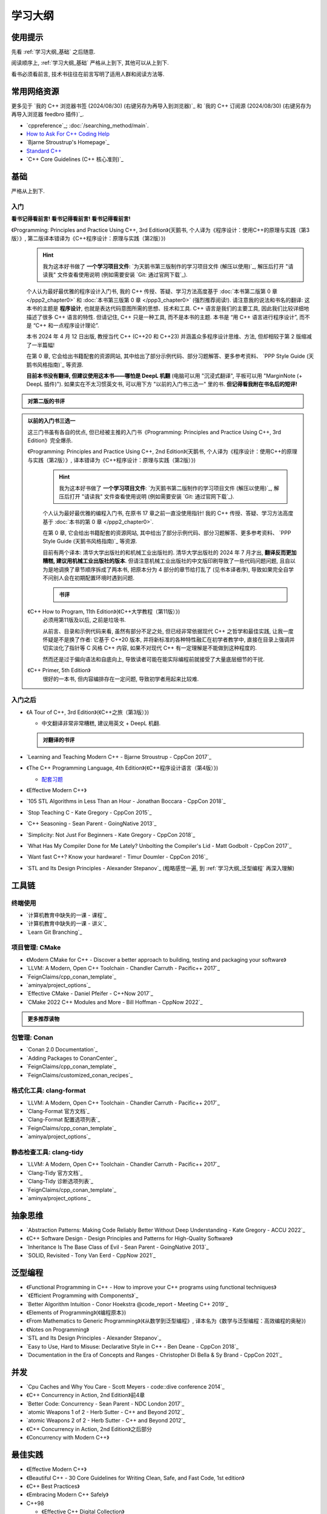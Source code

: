 .. _学习大纲:

************************************************************************************************************************
学习大纲
************************************************************************************************************************

========================================================================================================================
使用提示
========================================================================================================================

先看 :ref:`学习大纲_基础` 之后随意.

阅读顺序上, :ref:`学习大纲_基础` 严格从上到下, 其他可以从上到下.

看书必须看前言, 技术书往往在前言写明了适用人群和阅读方法等.

.. _学习大纲_常用网站资源:

========================================================================================================================
常用网络资源
========================================================================================================================

更多见于 `我的 C++ 浏览器书签 (2024/08/30) (右键另存为再导入到浏览器)`_ 和 `我的 C++ 订阅源 (2024/08/30) (右键另存为再导入浏览器 feedbro 插件)`_.

- `cppreference`_; :doc:`/searching_method/main`.
- `How to Ask For C++ Coding Help <http://www.gregcons.com/KateBlog/HowToAskForCCodingHelp.aspx>`_
- `Bjarne Stroustrup's Homepage`_
- `Standard C++ <https://isocpp.org/>`_
- `C++ Core Guidelines (C++ 核心准则)`_

.. _学习大纲_基础:

========================================================================================================================
基础
========================================================================================================================

严格从上到下.

.. _学习大纲_入门:

------------------------------------------------------------------------------------------------------------------------
入门
------------------------------------------------------------------------------------------------------------------------

**看书记得看前言! 看书记得看前言! 看书记得看前言!**

《Programming: Principles and Practice Using C++, 3rd Edition》(天鹅书, 个人译为《程序设计：使用C++的原理与实践（第3版）》, 第二版译本错译为《C++程序设计：原理与实践（第2版）》) 
  .. hint::

    我为这本好书做了 **一个学习项目文件**: `为天鹅书第三版制作的学习项目文件 (解压以使用)`_, 解压后打开 "请读我" 文件查看使用说明 (例如需要安装 `Git: 通过官网下载`_).

  个人认为最好最优雅的程序设计入门书, 我的 C++ 传授、答疑、学习方法高度基于 :doc:`本书第二版第 0 章 </ppp2_chapter0>` 和 :doc:`本书第三版第 0 章 </ppp3_chapter0>` (强烈推荐阅读!). 请注意我的说法和书名的翻译: 这本书的主题是 **程序设计**, 也就是表达代码意图所需的思想、技术和工具. C++ 语言是我们的主要工具, 因此我们比较详细地描述了很多 C++ 语言的特性. 但请记住, C++ 只是一种工具, 而不是本书的主题. 本书是 “用 C++ 语言进行程序设计”, 而不是 “C++ 和一点程序设计理论”.

  本书 2024 年 4 月 12 日出版, 教授当代 C++ (C++20 和 C++23) 并涵盖众多程序设计思维、方法, 但却相较于第 2 版缩减了一半篇幅!

  在第 0 章, 它会给出书籍配套的资源网站, 其中给出了部分示例代码、部分习题解答、更多参考资料、 `PPP Style Guide (天鹅书风格指南)`_ 等资源.

  **目前本书没有翻译, 但建议使用这本书——哪怕是 DeepL 机翻** (电脑可以用 "沉浸式翻译", 平板可以用 "MarginNote (+ DeepL 插件)"). 如果实在不太习惯英文书, 可以用下方 "以前的入门书三选一" 里的书. **但记得看我附在书名后的短评!**

.. admonition:: 对第二版的书评
  :class: dropdown

  .. include:: swan_book_comment.irst

.. admonition:: 以前的入门书三选一
  :class: dropdown, dontread

  这三门书虽有各自的优点, 但已经被主推的入门书《Programming: Principles and Practice Using C++, 3rd Edition》完全爆杀.

  《Programming: Principles and Practice Using C++, 2nd Edition》(天鹅书, 个人译为《程序设计：使用C++的原理与实践（第2版）》, 译本错译为《C++程序设计：原理与实践（第2版）》) 
    .. hint::

      我为这本好书做了 **一个学习项目文件**: `为天鹅书第二版制作的学习项目文件 (解压以使用)`_, 解压后打开 "请读我" 文件查看使用说明 (例如需要安装 `Git: 通过官网下载`_).

    个人认为最好最优雅的编程入门书, 在原书 17 章之前一直没使用指针! 我的 C++ 传授、答疑、学习方法高度基于 :doc:`本书的第 0 章 </ppp2_chapter0>`.

    在第 0 章, 它会给出书籍配套的资源网站, 其中给出了部分示例代码、部分习题解答、更多参考资料、 `PPP Style Guide (天鹅书风格指南)`_ 等资源.

    目前有两个译本: 清华大学出版社的和机械工业出版社的. 清华大学出版社的 2024 年 7 月才出, **翻译反而更加糟糕, 建议用机械工业出版社的版本**. 但请注意机械工业出版社的中文版印刷导致了一些代码问题问题, 且自以为是地调换了章节顺序拆成了两本书, 把原本分为 4 部分的章节给打乱了 (见书本译者序), 导致如果完全自学不问别人会在初期配置环境时遇到问题.

    .. admonition:: 书评
      :class: dropdown

      .. include:: swan_book_comment.irst

  《C++ How to Program, 11th Edition》(《C++大学教程（第11版）》)
    必须用第11版及以后, 之前是垃圾书.

    从前言、目录和示例代码来看, 虽然有部分不足之处, 但已经非常依据现代 C++ 之哲学和最佳实践, 让我一度怀疑是不是换了作者: 它基于 C++20 版本, 并将新标准的各种特性融汇在初学者教学中, 直接在目录上强调并切实淡化了指针等 C 风格 C++ 内容, 如果不对现代 C++ 有一定理解是不能做到这种程度的.

    然而还是过于偏向语法和自底向上, 导致读者可能在能实际编程前就接受了大量底层细节的干扰.

  《C++ Primer, 5th Edition》
    很好的一本书, 但内容编排存在一定问题, 导致初学者用起来比较难.

------------------------------------------------------------------------------------------------------------------------
入门之后
------------------------------------------------------------------------------------------------------------------------

- 《A Tour of C++, 3rd Edition》(《C++之旅（第3版）》)

  - 中文翻译非常非常糟糕, 建议用英文 + DeepL 机翻.

  .. admonition:: 对翻译的书评
    :class: dropdown

    .. include:: a_tour_of_cpp_translation_comment.irst

- `Learning and Teaching Modern C++ - Bjarne Stroustrup - CppCon 2017`_
- 《The C++ Programming Language, 4th Edition》(《C++程序设计语言（第4版）》)

  - `配套习题 <https://www.stroustrup.com/4thExercises.pdf>`_

- 《Effective Modern C++》
- `105 STL Algorithms in Less Than an Hour - Jonathan Boccara - CppCon 2018`_
- `Stop Teaching C - Kate Gregory - CppCon 2015`_
- `C++ Seasoning - Sean Parent - GoingNative 2013`_
- `Simplicity: Not Just For Beginners - Kate Gregory - CppCon 2018`_
- `What Has My Compiler Done for Me Lately? Unbolting the Compiler's Lid - Matt Godbolt - CppCon 2017`_
- `Want fast C++? Know your hardware! - Timur Doumler - CppCon 2016`_
- `STL and Its Design Principles - Alexander Stepanov`_ (粗略感觉一遍, 到 :ref:`学习大纲_泛型编程` 再深入理解)

========================================================================================================================
工具链
========================================================================================================================

.. _`学习大纲_CMake`:

------------------------------------------------------------------------------------------------------------------------
终端使用
------------------------------------------------------------------------------------------------------------------------

- `计算机教育中缺失的一课 - 课程`_
- `计算机教育中缺失的一课 - 讲义`_
- `Learn Git Branching`_

------------------------------------------------------------------------------------------------------------------------
项目管理: CMake
------------------------------------------------------------------------------------------------------------------------

- 《Modern CMake for C++ - Discover a better approach to building, testing and packaging your software》
- `LLVM: A Modern, Open C++ Toolchain - Chandler Carruth - Pacific++ 2017`_
- `FeignClaims/cpp_conan_template`_
- `aminya/project_options`_
- `Effective CMake - Daniel Pfeifer - C++Now 2017`_
- `CMake 2022 C++ Modules and More - Bill Hoffman - CppNow 2022`_

.. admonition:: 更多推荐读物
  :class: dropdown

  .. include:: even_more_cmake.irst

------------------------------------------------------------------------------------------------------------------------
包管理: Conan
------------------------------------------------------------------------------------------------------------------------

- `Conan 2.0 Documentation`_
- `Adding Packages to ConanCenter`_
- `FeignClaims/cpp_conan_template`_
- `FeignClaims/customized_conan_recipes`_

------------------------------------------------------------------------------------------------------------------------
格式化工具: clang-format
------------------------------------------------------------------------------------------------------------------------

- `LLVM: A Modern, Open C++ Toolchain - Chandler Carruth - Pacific++ 2017`_
- `Clang-Format 官方文档`_
- `Clang-Format 配置选项列表`_
- `FeignClaims/cpp_conan_template`_
- `aminya/project_options`_
   
------------------------------------------------------------------------------------------------------------------------
静态检查工具: clang-tidy
------------------------------------------------------------------------------------------------------------------------

- `LLVM: A Modern, Open C++ Toolchain - Chandler Carruth - Pacific++ 2017`_
- `Clang-Tidy 官方文档`_
- `Clang-Tidy 诊断选项列表`_
- `FeignClaims/cpp_conan_template`_
- `aminya/project_options`_

========================================================================================================================
抽象思维
========================================================================================================================

- `Abstraction Patterns: Making Code Reliably Better Without Deep Understanding - Kate Gregory - ACCU 2022`_
- 《C++ Software Design - Design Principles and Patterns for High-Quality Software》
- `Inheritance Is The Base Class of Evil - Sean Parent - GoingNative 2013`_
- `SOLID, Revisited - Tony Van Eerd - CppNow 2021`_

.. _学习大纲_泛型编程:

========================================================================================================================
泛型编程
========================================================================================================================

- 《Functional Programming in C++ - How to improve your C++ programs using functional techniques》
- `《Efficient Programming with Components》`_
- `Better Algorithm Intuition - Conor Hoekstra @code_report - Meeting C++ 2019`_
- 《Elements of Programming》(《编程原本》)
- 《From Mathematics to Generic Programming》(《从数学到泛型编程》, 译本名为《数学与泛型编程：高效编程的奥秘》)
- 《Notes on Programming》
- `STL and Its Design Principles - Alexander Stepanov`_
- `Easy to Use, Hard to Misuse: Declarative Style in C++ - Ben Deane - CppCon 2018`_
- `Documentation in the Era of Concepts and Ranges - Christopher Di Bella & Sy Brand - CppCon 2021`_

========================================================================================================================
并发
========================================================================================================================

- `Cpu Caches and Why You Care - Scott Meyers - code::dive conference 2014`_
- 《C++ Concurrency in Action, 2nd Edition》前4章
- `Better Code: Concurrency - Sean Parent - NDC London 2017`_
- `atomic Weapons 1 of 2 - Herb Sutter - C++ and Beyond 2012`_
- `atomic Weapons 2 of 2 - Herb Sutter - C++ and Beyond 2012`_
- 《C++ Concurrency in Action, 2nd Edition》之后部分
- 《Concurrency with Modern C++》

========================================================================================================================
最佳实践
========================================================================================================================

- 《Effective Modern C++》
- 《Beautiful C++ - 30 Core Guidelines for Writing Clean, Safe, and Fast Code, 1st edition》
- 《C++ Best Practices》
- 《Embracing Modern C++ Safely》

- C++98

  - 《Effective C++ Digital Collection》

    - 《Effective C++》

    - 《More Effective C++》

    - 《Effective STL》

  - 《Exceptional C++ Collection》

    - 《Exceptional C++》

    - 《More Exceptional C++》

    - 《Exceptional C++ Style》

========================================================================================================================
深入语言
========================================================================================================================

显然, 这部分内容不是几个资料就能学全的 (其他部分也不是!), 因此此处仅选择了一些内容列出, 更多见于 :ref:`学习大纲_常用网站资源`.

- `Undefined Behavior is Not an Error - Barbara Geller & Ansel Sermersheim - CppCon 2018`_
- `Back to Basics: Move Semantics - Nicolai Josuttis - CppCon 2021`_
- 《C++ Move Semantics - The Complete Guide》
- 《The C++ Standard Library, 2nd Edition》by Nicolai M. Josuttis (《C++标准库（第2版）》)

  - `《The C++ Standard Library》补充章节`_

- 《C++17 - The Complete Guide》
- 《C++ Templates - The Complete Guide, 2nd Edition》
- `How C++20 Changes the Way We Write Code - Timur Doumler - CppCon 2020`_
- 《C++20 - The Complete Guide》
- `*(char*)0 = 0: What Does the C++ Programmer Intend With This Code? - JF Bastien - C++ on Sea 2023`_
- `Type punning in modern C++ - Timur Doumler - CppCon 2019`_
- `How C++23 Changes the Way We Write Code - Timur Doumler - CppCon 2022`_
- `An (In-)Complete Guide to C++ Object Lifetimes - Jonathan Müller - ACCU 2024`_
- 《C++ Lambda Story - Everything you need to know about Lambda Expressions in Modern C++》

========================================================================================================================
设计与演化
========================================================================================================================

- 《The Design and Evolution of C++》(《C++语言的设计与演化》)
- 《A History of C++ - 1979-1991》
- 《Evolving a Language in and for the Real World - C++ 1991-2006》
- 《Thriving in a crowded and changing world - C++ 2006-2020》

========================================================================================================================
扩展阅读
========================================================================================================================

难以分类和未分类的.

- 《Large-Scale C++ Volume I - Process and Architecture》
- 《The Art of Writing Efficient Programs》
- C++98

  - 《C++ In Action》
  - 《Inside the C++ Object Model》(《深度探索 C++ 对象模型》)
  - 《STL源码剖析》
  - 《C++ Template Metaprogramming - Concepts, Tools, and Techniques from Boost and Beyond》

========================================================================================================================
程序设计风格
========================================================================================================================

更多见于 :ref:`学习大纲_常用网站资源`.

- `PPP Style Guide (天鹅书风格指南)`_
- `C++ Core Guidelines (C++核心准则)`_
- `Guidelines For snake_case Concept Naming`_
- `Google C++ Style Guide`_
- `SEI CERT C++ Coding Standard`_
- `Chromium C++ style guide`_
- `High Integrity C++ Coding Standard`_
- `C++ Dos and Don'ts`_
- `Modern C++ use in Chromium`_
- `The Chromium Projects For Developers`_
